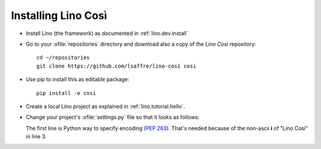 .. _cosi.install:

Installing Lino Così
====================

- Install Lino (the framework) as documented in
  :ref:`lino.dev.install`

- Go to your :xfile:`repositories` directory and download also a copy
  of the *Lino Cosi* repository::

    cd ~/repositories
    git clone https://github.com/lsaffre/lino-cosi cosi
    
- Use pip to install this as editable package::

    pip install -e cosi

- Create a local Lino project as explained in :ref:`lino.tutorial.hello`.

- Change your project's :xfile:`settings.py` file so that it looks as
  follows:

  .. literalinclude:: settings.py

  The first line is Python way to specify encoding (:pep:`263`).
  That's needed because of the non-ascii **ì** of "Lino Così" in
  line 3.

